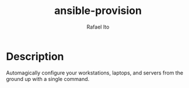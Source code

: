 #+TITLE: ansible-provision
#+AUTHOR: Rafael Ito
#+DESCRIPTION: Ansible-pull automation to provision desktop/laptop/server config and dotfiles consistently.
#+STARTUP: showeverything
#+auto_tangle: t

* Description
Automagically configure your workstations, laptops, and servers from the ground up with a single command.

